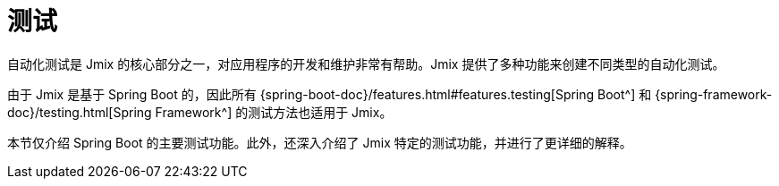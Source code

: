 = 测试

自动化测试是 Jmix 的核心部分之一，对应用程序的开发和维护非常有帮助。Jmix 提供了多种功能来创建不同类型的自动化测试。

由于 Jmix 是基于 Spring Boot 的，因此所有 {spring-boot-doc}/features.html#features.testing[Spring Boot^] 和 {spring-framework-doc}/testing.html[Spring Framework^] 的测试方法也适用于 Jmix。

本节仅介绍 Spring Boot 的主要测试功能。此外，还深入介绍了 Jmix 特定的测试功能，并进行了更详细的解释。
